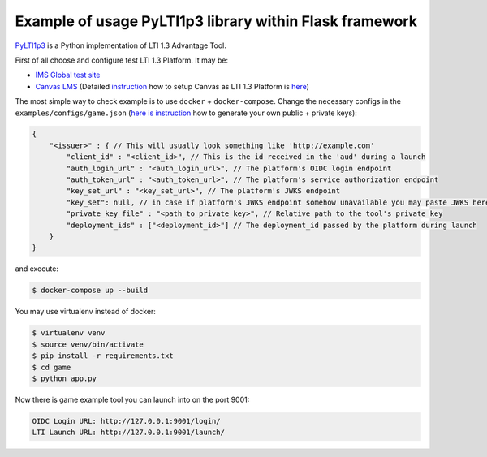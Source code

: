 Example of usage PyLTI1p3 library within Flask framework
==========================================================

`PyLTI1p3`_ is a Python implementation of LTI 1.3 Advantage Tool.

.. _PyLTI1p3: https://github.com/dmitry-viskov/pylti1.3

First of all choose and configure test LTI 1.3 Platform. It may be:

* `IMS Global test site`_
* `Canvas LMS`_ (Detailed `instruction`_ how to setup Canvas as LTI 1.3 Platform is `here`_)

.. _IMS Global test site: https://lti-ri.imsglobal.org
.. _Canvas LMS: https://github.com/instructure/canvas-lms
.. _instruction: https://github.com/dmitry-viskov/pylti1.3/wiki/Configure-Canvas-as-LTI-1.3-Platform
.. _here: https://github.com/dmitry-viskov/pylti1.3/wiki/Configure-Canvas-as-LTI-1.3-Platform

The most simple way to check example is to use ``docker`` + ``docker-compose``.
Change the necessary configs in the ``examples/configs/game.json`` (`here is instruction`_ how to generate your own public + private keys):

.. _here is instruction: https://github.com/dmitry-viskov/pylti1.3/wiki/How-to-generate-JWT-RS256-key-and-JWKS

.. code-block:: javascript

    {
        "<issuer>" : { // This will usually look something like 'http://example.com'
            "client_id" : "<client_id>", // This is the id received in the 'aud' during a launch
            "auth_login_url" : "<auth_login_url>", // The platform's OIDC login endpoint
            "auth_token_url" : "<auth_token_url>", // The platform's service authorization endpoint
            "key_set_url" : "<key_set_url>", // The platform's JWKS endpoint
            "key_set": null, // in case if platform's JWKS endpoint somehow unavailable you may paste JWKS here
            "private_key_file" : "<path_to_private_key>", // Relative path to the tool's private key
            "deployment_ids" : ["<deployment_id>"] // The deployment_id passed by the platform during launch
        }
    }

and execute:

.. code-block:: shell

    $ docker-compose up --build

You may use virtualenv instead of docker:

.. code-block:: shell

    $ virtualenv venv
    $ source venv/bin/activate
    $ pip install -r requirements.txt
    $ cd game
    $ python app.py

Now there is game example tool you can launch into on the port 9001:

.. code-block:: shell

    OIDC Login URL: http://127.0.0.1:9001/login/
    LTI Launch URL: http://127.0.0.1:9001/launch/
